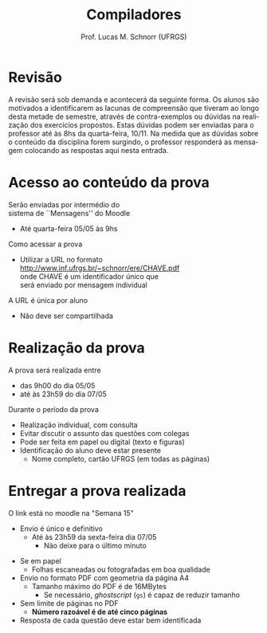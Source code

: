 # -*- coding: utf-8 -*-
# -*- mode: org -*-
#+startup: beamer overview indent
#+LANGUAGE: pt-br
#+TAGS: noexport(n)
#+EXPORT_EXCLUDE_TAGS: noexport
#+EXPORT_SELECT_TAGS: export

#+Title: Compiladores
#+Author: Prof. Lucas M. Schnorr (UFRGS)
#+Date: \copyleft

#+LaTeX_CLASS: beamer
#+LaTeX_CLASS_OPTIONS: [xcolor=dvipsnames, aspectratio=169, presentation]
#+OPTIONS: title:nil H:1 num:t toc:nil \n:nil @:t ::t |:t ^:t -:t f:t *:t <:t
#+LATEX_HEADER: \input{../org-babel.tex}

#+latex: \newcommand{\mytitle}{Prova #2}
#+latex: \mytitleslide

* Revisão

#+BEGIN_EXPORT latex
\begin{minipage}{.65\textwidth}
#+END_EXPORT
A revisão será sob demanda e acontecerá da seguinte forma. Os alunos
são motivados a identificarem as lacunas de compreensão que tiveram ao
longo desta metade de semestre, através de contra-exemplos ou dúvidas
na realização dos exercícios propostos. Estas dúvidas podem ser
enviadas para o professor até às 8hs da quarta-feira, 10/11. Na medida
que as dúvidas sobre o conteúdo da disciplina forem surgindo, o
professor responderá as mensagem colocando as respostas aqui nesta
entrada.
#+BEGIN_EXPORT latex
\end{minipage}
#+END_EXPORT

* Acesso ao conteúdo da prova

Serão enviadas por intermédio do \\
sistema de ``Mensagens'' do Moodle
- Até quarta-feira 05/05 às 9hs

#+latex: \vfill

Como acessar a prova
- Utilizar a URL no formato \\
  http://www.inf.ufrgs.br/~schnorr/ere/CHAVE.pdf \\
  onde CHAVE é um identificador único que \\
  será enviado por mensagem individual

#+latex: \pause\bigskip

A URL é única por aluno
- Não deve ser compartilhada

* Realização da prova

A prova será realizada entre
- das 9h00 do dia 05/05
- até às 23h59 do dia 07/05

#+latex: \vfill\bigskip

Durante o período da prova
- Realização individual, com consulta
- Evitar discutir o assunto das questões com colegas
- Pode ser feita em papel ou digital (texto e figuras)
- Identificação do aluno deve estar presente
  - Nome completo, cartão UFRGS (em todas as páginas)

* Entregar a prova realizada

O link está no moodle na "Semana 15"
- Envio é único e definitivo
  - Até às 23h59 da sexta-feira dia 07/05
    - Não deixe para o último minuto

#+latex: \pause\bigskip

- Se em papel
  - Folhas escaneadas ou fotografadas em boa qualidade
- Envio no formato PDF com geometria da página A4
  - Tamanho máximo do PDF é de 16MBytes
    - Se necessário, /ghostscript/ (~gs~) é capaz de reduzir tamanho
- Sem limite de páginas no PDF
  - *Número razoável é de até cinco páginas*
- Resposta de cada questão deve estar bem identificada




